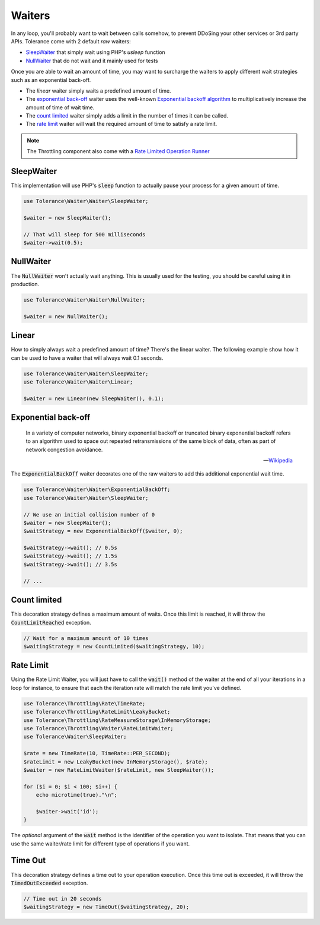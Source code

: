 Waiters
=======

In any loop, you'll probably want to wait between calls somehow, to prevent DDoSing your other services
or 3rd party APIs. Tolerance come with 2 default *raw* waiters:

- `SleepWaiter`_ that simply wait using PHP's `usleep` function
- `NullWaiter`_ that do not wait and it mainly used for tests

Once you are able to wait an amount of time, you may want to surcharge the waiters to apply different wait strategies
such as an exponential back-off.

- The `linear` waiter simply waits a predefined amount of time.
- The `exponential back-off`_ waiter uses the well-known `Exponential backoff algorithm <https://en.wikipedia.org/wiki/Exponential_backoff>`_
  to multiplicatively increase the amount of time of wait time.
- The `count limited`_ waiter simply adds a limit in the number of times it can be called.
- The `rate limit`_ waiter will wait the required amount of time to satisfy a rate limit.

.. note::

    The Throttling component also come with a `Rate Limited Operation Runner <integrations.html#operation-runner>`_

SleepWaiter
-----------

This implementation will use PHP's :code:`sleep` function to actually pause your process for a given amount of time.

.. code-block:: php

    use Tolerance\Waiter\Waiter\SleepWaiter;

    $waiter = new SleepWaiter();

    // That will sleep for 500 milliseconds
    $waiter->wait(0.5);

NullWaiter
----------

The :code:`NullWaiter` won't actually wait anything. This is usually used for the testing, you should be careful
using it in production.


.. code-block:: php

    use Tolerance\Waiter\Waiter\NullWaiter;

    $waiter = new NullWaiter();

Linear
------

How to simply always wait a predefined amount of time? There's the linear waiter. The following example show how
it can be used to have a waiter that will always wait 0.1 seconds.

.. code-block:: php

    use Tolerance\Waiter\Waiter\SleepWaiter;
    use Tolerance\Waiter\Waiter\Linear;

    $waiter = new Linear(new SleepWaiter(), 0.1);


Exponential back-off
--------------------

.. pull-quote::

    In a variety of computer networks, binary exponential backoff or truncated binary exponential backoff refers to an
    algorithm used to space out repeated retransmissions of the same block of data, often as part of network congestion
    avoidance.

    -- `Wikipedia <https://en.wikipedia.org/wiki/Exponential_backoff>`_

The :code:`ExponentialBackOff` waiter decorates one of the raw waiters to add this additional exponential
wait time.

.. code-block:: php

    use Tolerance\Waiter\Waiter\ExponentialBackOff;
    use Tolerance\Waiter\Waiter\SleepWaiter;

    // We use an initial collision number of 0
    $waiter = new SleepWaiter();
    $waitStrategy = new ExponentialBackOff($waiter, 0);

    $waitStrategy->wait(); // 0.5s
    $waitStrategy->wait(); // 1.5s
    $waitStrategy->wait(); // 3.5s

    // ...

Count limited
-------------

This decoration strategy defines a maximum amount of waits. Once this limit is reached, it will
throw the :code:`CountLimitReached` exception.

.. code-block:: php

    // Wait for a maximum amount of 10 times
    $waitingStrategy = new CountLimited($waitingStrategy, 10);

Rate Limit
----------

Using the Rate Limit Waiter, you will just have to call the :code:`wait()` method of the waiter at the end of all your
iterations in a loop for instance, to ensure that each the iteration rate will match the rate limit you've defined.

.. code-block:: php

    use Tolerance\Throttling\Rate\TimeRate;
    use Tolerance\Throttling\RateLimit\LeakyBucket;
    use Tolerance\Throttling\RateMeasureStorage\InMemoryStorage;
    use Tolerance\Throttling\Waiter\RateLimitWaiter;
    use Tolerance\Waiter\SleepWaiter;

    $rate = new TimeRate(10, TimeRate::PER_SECOND);
    $rateLimit = new LeakyBucket(new InMemoryStorage(), $rate);
    $waiter = new RateLimitWaiter($rateLimit, new SleepWaiter());

    for ($i = 0; $i < 100; $i++) {
        echo microtime(true)."\n";

        $waiter->wait('id');
    }

The *optional* argument of the :code:`wait` method is the identifier of the operation you want to isolate. That means
that you can use the same waiter/rate limit for different type of operations if you want.

Time Out
--------

This decoration strategy defines a time out to your operation execution. Once this time out is exceeded, it will
throw the :code:`TimedOutExceeded` exception.

.. code-block:: php

    // Time out in 20 seconds
    $waitingStrategy = new TimeOut($waitingStrategy, 20);
